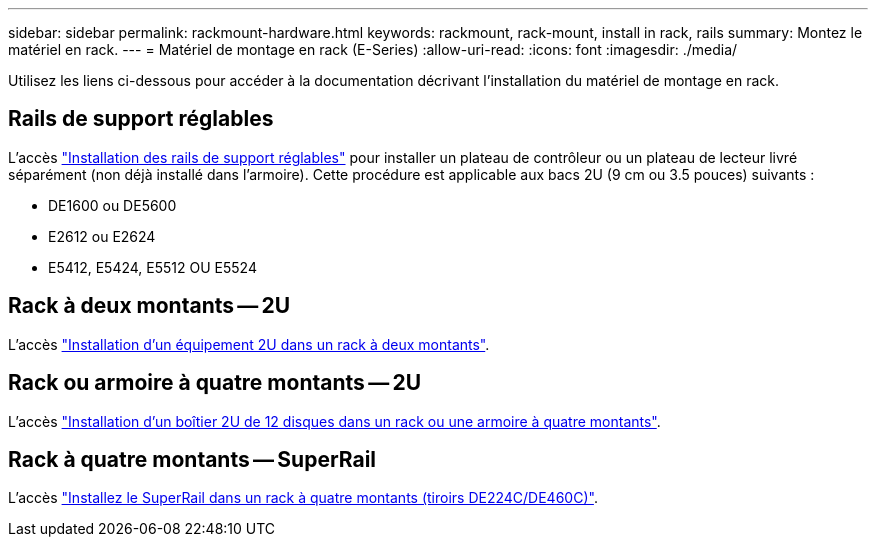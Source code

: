 ---
sidebar: sidebar 
permalink: rackmount-hardware.html 
keywords: rackmount, rack-mount, install in rack, rails 
summary: Montez le matériel en rack. 
---
= Matériel de montage en rack (E-Series)
:allow-uri-read: 
:icons: font
:imagesdir: ./media/


[role="lead"]
Utilisez les liens ci-dessous pour accéder à la documentation décrivant l'installation du matériel de montage en rack.



== Rails de support réglables

L'accès https://mysupport.netapp.com/ecm/ecm_download_file/ECMP1652045["Installation des rails de support réglables"^] pour installer un plateau de contrôleur ou un plateau de lecteur livré séparément (non déjà installé dans l'armoire). Cette procédure est applicable aux bacs 2U (9 cm ou 3.5 pouces) suivants :

* DE1600 ou DE5600
* E2612 ou E2624
* E5412, E5424, E5512 OU E5524




== Rack à deux montants -- 2U

L'accès https://mysupport.netapp.com/ecm/ecm_download_file/ECMM1280302["Installation d'un équipement 2U dans un rack à deux montants"^].



== Rack ou armoire à quatre montants -- 2U

L'accès https://mysupport.netapp.com/ecm/ecm_download_file/ECMLP2484194["Installation d'un boîtier 2U de 12 disques dans un rack ou une armoire à quatre montants"^].



== Rack à quatre montants -- SuperRail

L'accès https://docs.netapp.com/us-en/ontap-systems/platform-supplemental/superrail-install.html["Installez le SuperRail dans un rack à quatre montants (tiroirs DE224C/DE460C)"^].
